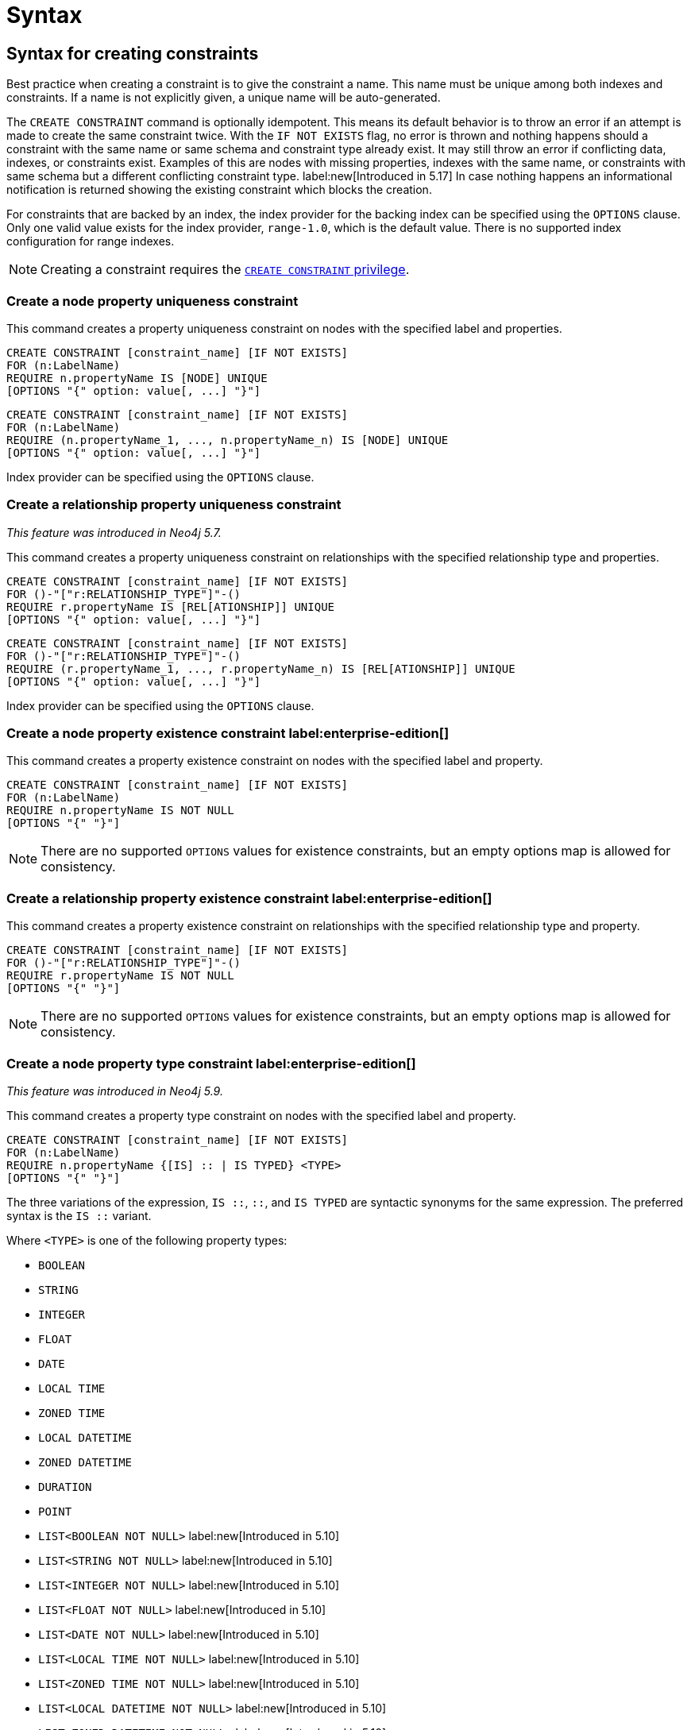 :description: Syntax for how to manage constraints used for ensuring data integrity.

[[constraints-syntax]]
= Syntax
:check-mark: icon:check[]

[[constraints-syntax-create]]
== Syntax for creating constraints

Best practice when creating a constraint is to give the constraint a name.
This name must be unique among both indexes and constraints.
If a name is not explicitly given, a unique name will be auto-generated.

The `CREATE CONSTRAINT` command is optionally idempotent. 
This means its default behavior is to throw an error if an attempt is made to create the same constraint twice.
With the `IF NOT EXISTS` flag, no error is thrown and nothing happens should a constraint with the same name or same schema and constraint type already exist.
It may still throw an error if conflicting data, indexes, or constraints exist.
Examples of this are nodes with missing properties, indexes with the same name, or constraints with same schema but a different conflicting constraint type.
label:new[Introduced in 5.17] In case nothing happens an informational notification is returned showing the existing constraint which blocks the creation.

For constraints that are backed by an index, the index provider for the backing index can be specified using the `OPTIONS` clause.
Only one valid value exists for the index provider, `range-1.0`, which is the default value.
There is no supported index configuration for range indexes.

[NOTE]
====
Creating a constraint requires the link:{neo4j-docs-base-uri}/operations-manual/{page-version}/authentication-authorization/database-administration/#access-control-database-administration-constraints[`CREATE CONSTRAINT` privilege].
====

[[constraints-syntax-create-node-unique]]
[discrete]
=== Create a node property uniqueness constraint

This command creates a property uniqueness constraint on nodes with the specified label and properties.

[source, syntax, role="noheader", indent=0]
----
CREATE CONSTRAINT [constraint_name] [IF NOT EXISTS]
FOR (n:LabelName)
REQUIRE n.propertyName IS [NODE] UNIQUE
[OPTIONS "{" option: value[, ...] "}"]
----

[source, syntax, role="noheader", indent=0]
----
CREATE CONSTRAINT [constraint_name] [IF NOT EXISTS]
FOR (n:LabelName)
REQUIRE (n.propertyName_1, ..., n.propertyName_n) IS [NODE] UNIQUE
[OPTIONS "{" option: value[, ...] "}"]
----

Index provider can be specified using the `OPTIONS` clause.


[[constraints-syntax-create-rel-unique]]
[discrete]
=== Create a relationship property uniqueness constraint
_This feature was introduced in Neo4j 5.7._

This command creates a property uniqueness constraint on relationships with the specified relationship type and properties.

[source, syntax, role="noheader", indent=0]
----
CREATE CONSTRAINT [constraint_name] [IF NOT EXISTS]
FOR ()-"["r:RELATIONSHIP_TYPE"]"-()
REQUIRE r.propertyName IS [REL[ATIONSHIP]] UNIQUE
[OPTIONS "{" option: value[, ...] "}"]
----

[source, syntax, role="noheader", indent=0]
----
CREATE CONSTRAINT [constraint_name] [IF NOT EXISTS]
FOR ()-"["r:RELATIONSHIP_TYPE"]"-()
REQUIRE (r.propertyName_1, ..., r.propertyName_n) IS [REL[ATIONSHIP]] UNIQUE
[OPTIONS "{" option: value[, ...] "}"]
----

Index provider can be specified using the `OPTIONS` clause.


[[constraints-syntax-create-node-exists]]
[discrete]
=== Create a node property existence constraint label:enterprise-edition[]

This command creates a property existence constraint on nodes with the specified label and property.

[source, syntax, role="noheader", indent=0]
----
CREATE CONSTRAINT [constraint_name] [IF NOT EXISTS]
FOR (n:LabelName)
REQUIRE n.propertyName IS NOT NULL
[OPTIONS "{" "}"]
----

[NOTE]
====
There are no supported `OPTIONS` values for existence constraints, but an empty options map is allowed for consistency.
====


[[constraints-syntax-create-rel-exists]]
[discrete]
=== Create a relationship property existence constraint label:enterprise-edition[]

This command creates a property existence constraint on relationships with the specified relationship type and property.

[source, syntax, role="noheader", indent=0]
----
CREATE CONSTRAINT [constraint_name] [IF NOT EXISTS]
FOR ()-"["r:RELATIONSHIP_TYPE"]"-()
REQUIRE r.propertyName IS NOT NULL
[OPTIONS "{" "}"]
----

[NOTE]
====
There are no supported `OPTIONS` values for existence constraints, but an empty options map is allowed for consistency.
====


[[constraints-syntax-create-node-prop-type]]
[discrete]
=== Create a node property type constraint label:enterprise-edition[]
_This feature was introduced in Neo4j 5.9._

This command creates a property type constraint on nodes with the specified label and property.

[source, syntax, role="noheader", indent=0]
----
CREATE CONSTRAINT [constraint_name] [IF NOT EXISTS]
FOR (n:LabelName)
REQUIRE n.propertyName {[IS] :: | IS TYPED} <TYPE>
[OPTIONS "{" "}"]
----

The three variations of the expression, `IS ::`, `::`, and `IS TYPED` are syntactic synonyms for the same expression.
The preferred syntax is the `IS ::` variant.

Where `<TYPE>` is one of the following property types:

* `BOOLEAN`
* `STRING`
* `INTEGER`
* `FLOAT`
* `DATE`
* `LOCAL TIME`
* `ZONED TIME`
* `LOCAL DATETIME`
* `ZONED DATETIME`
* `DURATION`
* `POINT`
* `LIST<BOOLEAN NOT NULL>` label:new[Introduced in 5.10]
* `LIST<STRING NOT NULL>` label:new[Introduced in 5.10]
* `LIST<INTEGER NOT NULL>` label:new[Introduced in 5.10]
* `LIST<FLOAT NOT NULL>` label:new[Introduced in 5.10]
* `LIST<DATE NOT NULL>` label:new[Introduced in 5.10]
* `LIST<LOCAL TIME NOT NULL>` label:new[Introduced in 5.10]
* `LIST<ZONED TIME NOT NULL>` label:new[Introduced in 5.10]
* `LIST<LOCAL DATETIME NOT NULL>` label:new[Introduced in 5.10]
* `LIST<ZONED DATETIME NOT NULL>` label:new[Introduced in 5.10]
* `LIST<DURATION NOT NULL>` label:new[Introduced in 5.10]
* `LIST<POINT NOT NULL>` label:new[Introduced in 5.10]
* Any closed dynamic union of the above types, e.g. `INTEGER | FLOAT | STRING`. label:new[Introduced in 5.11]

Allowed syntax variations of these types are listed xref::values-and-types/property-structural-constructed.adoc#types-synonyms[here].

[NOTE]
====
There are no supported `OPTIONS` values for property type constraints, but an empty options map is allowed for consistency.
====


[[constraints-syntax-create-rel-prop-type]]
[discrete]
=== Create a relationship property type constraint label:enterprise-edition[]
_This feature was introduced in Neo4j 5.9._

This command creates a property type constraint on relationships with the specified relationship type and property.

[source, syntax, role="noheader", indent=0]
----
CREATE CONSTRAINT [constraint_name] [IF NOT EXISTS]
FOR ()-"["r:RELATIONSHIP_TYPE"]"-()
REQUIRE r.propertyName {[IS] :: | IS TYPED} <TYPE>
[OPTIONS "{" "}"]
----

The three variations of the expression, `IS ::`, `::`, and `IS TYPED` are syntactic synonyms for the same expression.
The preferred syntax is the `IS ::` variant.

Where `<TYPE>` is one of the following property types:

* `BOOLEAN`
* `STRING`
* `INTEGER`
* `FLOAT`
* `DATE`
* `LOCAL TIME`
* `ZONED TIME`
* `LOCAL DATETIME`
* `ZONED DATETIME`
* `DURATION`
* `POINT`
* `LIST<BOOLEAN NOT NULL>` label:new[Introduced in 5.10]
* `LIST<STRING NOT NULL>` label:new[Introduced in 5.10]
* `LIST<INTEGER NOT NULL>` label:new[Introduced in 5.10]
* `LIST<FLOAT NOT NULL>` label:new[Introduced in 5.10]
* `LIST<DATE NOT NULL>` label:new[Introduced in 5.10]
* `LIST<LOCAL TIME NOT NULL>` label:new[Introduced in 5.10]
* `LIST<ZONED TIME NOT NULL>` label:new[Introduced in 5.10]
* `LIST<LOCAL DATETIME NOT NULL>` label:new[Introduced in 5.10]
* `LIST<ZONED DATETIME NOT NULL>` label:new[Introduced in 5.10]
* `LIST<DURATION NOT NULL>` label:new[Introduced in 5.10]
* `LIST<POINT NOT NULL>` label:new[Introduced in 5.10]
* Any closed dynamic union of the above types, e.g. `INTEGER | FLOAT | STRING`. label:new[Introduced in 5.11]

Allowed syntax variations of these types are listed xref::values-and-types/property-structural-constructed.adoc#types-synonyms[here].

[NOTE]
====
There are no supported `OPTIONS` values for property type constraints, but an empty options map is allowed for consistency.
====


[[constraints-syntax-create-node-key]]
[discrete]
=== Create a node key constraint label:enterprise-edition[]

This command creates a node key constraint on nodes with the specified label and properties.

[source, syntax, role="noheader", indent=0]
----
CREATE CONSTRAINT [constraint_name] [IF NOT EXISTS]
FOR (n:LabelName)
REQUIRE n.propertyName IS [NODE] KEY
[OPTIONS "{" option: value[, ...] "}"]
----

[source, syntax, role="noheader", indent=0]
----
CREATE CONSTRAINT [constraint_name] [IF NOT EXISTS]
FOR (n:LabelName)
REQUIRE (n.propertyName_1, ..., n.propertyName_n) IS [NODE] KEY
[OPTIONS "{" option: value[, ...] "}"]
----

Index provider can be specified using the `OPTIONS` clause.


[[constraints-syntax-create-rel-key]]
[discrete]
=== Create a relationship key constraint label:enterprise-edition[]
_This feature was introduced in Neo4j 5.7._

This command creates a relationship key constraint on relationships with the specified relationship type and properties.

[source, syntax, role="noheader", indent=0]
----
CREATE CONSTRAINT [constraint_name] [IF NOT EXISTS]
FOR ()-"["r:RELATIONSHIP_TYPE"]"-()
REQUIRE r.propertyName IS [REL[ATIONSHIP]] KEY
[OPTIONS "{" option: value[, ...] "}"]
----

[source, syntax, role="noheader", indent=0]
----
CREATE CONSTRAINT [constraint_name] [IF NOT EXISTS]
FOR ()-"["r:RELATIONSHIP_TYPE"]"-()
REQUIRE (r.propertyName_1, ..., r.propertyName_n) IS [REL[ATIONSHIP]] KEY
[OPTIONS "{" option: value[, ...] "}"]
----

Index provider can be specified using the `OPTIONS` clause.


[[constraints-syntax-drop]]
== Syntax for dropping constraints

Dropping a constraint is done by specifying the name of the constraint.

[source, syntax, role="noheader", indent=0]
----
DROP CONSTRAINT constraint_name [IF EXISTS]
----

This drop command is optionally idempotent. This means its default behavior is to throw an error if an attempt is made to drop the same constraint twice.
With the `IF EXISTS` flag, no error is thrown and nothing happens should the constraint not exist.
label:new[Introduced in 5.17] An informational notification is instead returned detailing that the constraint does not exist.

[NOTE]
====
Dropping a constraint requires the link:{neo4j-docs-base-uri}/operations-manual/{page-version}/authentication-authorization/database-administration/#access-control-database-administration-constraints[`DROP CONSTRAINT` privilege].
====


[[constraints-syntax-list]]
== Syntax for listing constraints

List constraints in the database, either all or filtered on constraint type.

[NOTE]
====
Listing constraints requires the link:{neo4j-docs-base-uri}/operations-manual/{page-version}/authentication-authorization/database-administration/#access-control-database-administration-constraints[`SHOW CONSTRAINTS` privilege].
====

The simple version of the command allows for a `WHERE` clause and will give back the default set of output columns:

[source, syntax, role="noheader", indent=0]
----
SHOW [
      ALL
     |NODE UNIQUE[NESS]
     |REL[ATIONSHIP] UNIQUE[NESS]
     |UNIQUE[NESS]
     |NODE [PROPERTY] EXIST[ENCE]
     |REL[ATIONSHIP] [PROPERTY] EXIST[ENCE]
     |[PROPERTY] EXIST[ENCE]
     |NODE PROPERTY TYPE
     |REL[ATIONSHIP] PROPERTY TYPE
     |PROPERTY TYPE
     |NODE KEY
     |REL[ATIONSHIP] KEY
     |KEY
] CONSTRAINT[S]
  [WHERE expression]
----

To get the full set of output columns, a yield clause is needed:

[source, syntax, role="noheader", indent=0]
----
SHOW [
      ALL
     |NODE UNIQUE[NESS]
     |REL[ATIONSHIP] UNIQUE[NESS]
     |UNIQUE[NESS]
     |NODE [PROPERTY] EXIST[ENCE]
     |REL[ATIONSHIP] [PROPERTY] EXIST[ENCE]
     |[PROPERTY] EXIST[ENCE]
     |NODE PROPERTY TYPE
     |REL[ATIONSHIP] PROPERTY TYPE
     |PROPERTY TYPE
     |NODE KEY
     |REL[ATIONSHIP] KEY
     |KEY
] CONSTRAINT[S]
YIELD { * | field[, ...] } [ORDER BY field[, ...]] [SKIP n] [LIMIT n]
  [WHERE expression]
  [RETURN field[, ...] [ORDER BY field[, ...]] [SKIP n] [LIMIT n]]
----


The type filtering keywords filters the returned constraints on constraint type:

[[constraints-syntax-list-type-filter]]
.Type filters
[options="header", width="100%", cols="4m,6a"]
|===
| Filter | Description

|ALL
| Returns all constraints, no filtering on constraint type.
This is the default if none is given.

|NODE UNIQUE[NESS]
| Returns the node property uniqueness constraints.
label:new[Introduced in 5.7]

|REL[ATIONSHIP] UNIQUE[NESS]
| Returns the relationship property uniqueness constraints.
label:new[Introduced in 5.7]

|UNIQUE[NESS]
| Returns all property uniqueness constraints, for both nodes and relationships.
label:new[Allowing `UNIQUENESS` was introduced in 5.3]

|NODE [PROPERTY] EXIST[ENCE]
| Returns the node property existence constraints.

|REL[ATIONSHIP] [PROPERTY] EXIST[ENCE]
| Returns the relationship property existence constraints.

|[PROPERTY] EXIST[ENCE]
| Returns all property existence constraints, for both nodes and relationships.

|NODE PROPERTY TYPE
| Returns the node property type constraints.
label:new[Introduced in 5.9]

|REL[ATIONSHIP] PROPERTY TYPE
| Returns the relationship property type constraints.
label:new[Introduced in 5.9]

|PROPERTY TYPE
| Returns all property type constraints, for both nodes and relationships.
label:new[Introduced in 5.9]

|NODE KEY
| Returns the node key constraints.

|REL[ATIONSHIP] KEY
| Returns the relationship key constraints.
label:new[Introduced in 5.7]

|KEY
| Returns all node and relationship key constraints.
label:new[Introduced in 5.7]

|===


The returned columns from the show command is:

.Listing constraints output
[options="header", width="100%", cols="4m,6a,2m"]
|===
| Column | Description | Type

| id
| The id of the constraint. label:default-output[]
| INTEGER

| name
| Name of the constraint (explicitly set by the user or automatically assigned). label:default-output[]
| STRING

| type
| The ConstraintType of this constraint (`UNIQUENESS` (node uniqueness), `RELATIONSHIP_UNIQUENESS`, `NODE_PROPERTY_EXISTENCE`, `RELATIONSHIP_PROPERTY_EXISTENCE`, `NODE_PROPERTY_TYPE`, `RELATIONSHIP_PROPERTY_TYPE`, `NODE_KEY`, or `RELATIONSHIP_KEY`). label:default-output[]
| STRING

| entityType
| Type of entities this constraint represents (nodes or relationship). label:default-output[]
| STRING

| labelsOrTypes
| The labels or relationship types of this constraint. label:default-output[]
| LIST<STRING>

| properties
| The properties of this constraint. label:default-output[]
| LIST<STRING>

| ownedIndex
| The name of the index associated with the constraint or `null`, in case no index is associated with it. label:default-output[]
| STRING

| propertyType
| The property type the property is restricted to for property type constraints, or `null` for the other constraints.
_This column was introduced in Neo4j 5.9._ label:default-output[]
| STRING

| options
| The options passed to `CREATE` command, for the index associated to the constraint, or `null` if no index is associated with the constraint.
| MAP

| createStatement
| Statement used to create the constraint.
| STRING

|===

